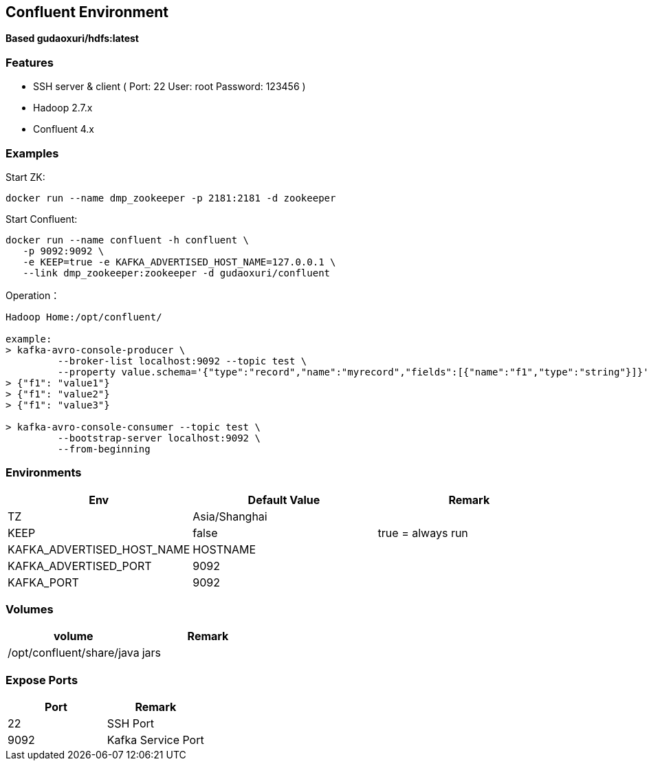 == Confluent Environment

*Based gudaoxuri/hdfs:latest*

=== Features

* SSH server & client ( Port: 22 User: root Password: 123456 )
* Hadoop 2.7.x
* Confluent 4.x

=== Examples

Start ZK:

 docker run --name dmp_zookeeper -p 2181:2181 -d zookeeper

Start Confluent:

 docker run --name confluent -h confluent \
    -p 9092:9092 \
    -e KEEP=true -e KAFKA_ADVERTISED_HOST_NAME=127.0.0.1 \
    --link dmp_zookeeper:zookeeper -d gudaoxuri/confluent

Operation：

[source,shell]
----
Hadoop Home:/opt/confluent/

example:
> kafka-avro-console-producer \
         --broker-list localhost:9092 --topic test \
         --property value.schema='{"type":"record","name":"myrecord","fields":[{"name":"f1","type":"string"}]}'
> {"f1": "value1"}
> {"f1": "value2"}
> {"f1": "value3"}

> kafka-avro-console-consumer --topic test \
         --bootstrap-server localhost:9092 \
         --from-beginning
----

=== Environments

|===
| Env | Default Value | Remark

| TZ | Asia/Shanghai |
| KEEP | false | true = always run
| KAFKA_ADVERTISED_HOST_NAME | HOSTNAME |
| KAFKA_ADVERTISED_PORT | 9092 |
| KAFKA_PORT | 9092 |
|===

=== Volumes

|===
| volume | Remark

| /opt/confluent/share/java | jars
|===

=== Expose Ports

|===
| Port | Remark

| 22 | SSH Port

| 9092 | Kafka Service Port
|===